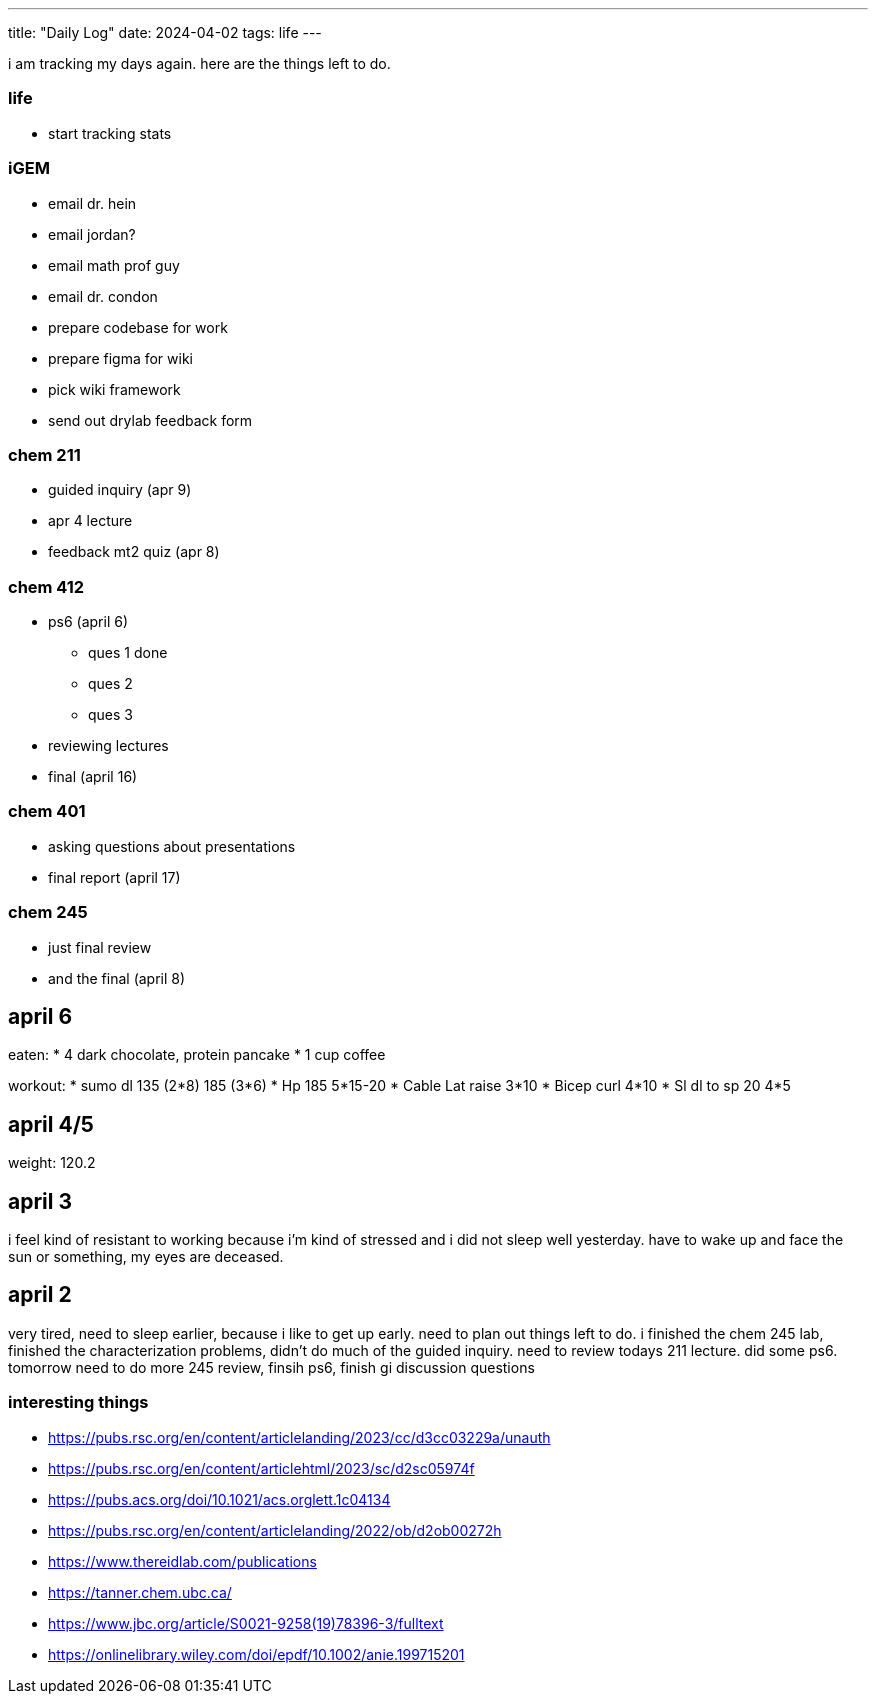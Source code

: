 ---
title: "Daily Log"
date: 2024-04-02
tags: life
---

i am tracking my days again. here are the things left to do.

=== life 
* start tracking stats

=== iGEM
* email dr. hein
* email jordan?
* email math prof guy
* email dr. condon
* prepare codebase for work
* prepare figma for wiki
* pick wiki framework
* send out drylab feedback form

=== chem 211
* guided inquiry (apr 9)
* apr 4 lecture
* feedback mt2 quiz (apr 8)

=== chem 412
* ps6 (april 6)
** ques 1 done
** ques 2
** ques 3
* reviewing lectures
* final (april 16)

=== chem 401
* asking questions about presentations
* final report (april 17)

=== chem 245
* just final review
* and the final (april 8)

== april 6
eaten: 
* 4 dark chocolate, protein pancake
* 1 cup coffee

workout: 
* sumo dl 135 (2*8) 185 (3*6)
* Hp 185 5*15-20
* Cable Lat raise 3*10
* Bicep curl 4*10
* Sl dl to sp 20 4*5

== april 4/5
weight: 120.2

== april 3
i feel kind of resistant to working because i'm kind of stressed and i did not sleep well yesterday. have to wake up and face the sun or something, my eyes are deceased.

== april 2
very tired, need to sleep earlier, because i like to get up early. need to plan out things left to do. i finished the chem 245 lab, finished the characterization problems, didn't do much of the guided inquiry. need to review todays 211 lecture. did some ps6. tomorrow need to do more 245 review, finsih ps6, finish gi discussion questions

=== interesting things
- https://pubs.rsc.org/en/content/articlelanding/2023/cc/d3cc03229a/unauth
- https://pubs.rsc.org/en/content/articlehtml/2023/sc/d2sc05974f
- https://pubs.acs.org/doi/10.1021/acs.orglett.1c04134
- https://pubs.rsc.org/en/content/articlelanding/2022/ob/d2ob00272h
- https://www.thereidlab.com/publications
- https://tanner.chem.ubc.ca/
- https://www.jbc.org/article/S0021-9258(19)78396-3/fulltext
- https://onlinelibrary.wiley.com/doi/epdf/10.1002/anie.199715201
